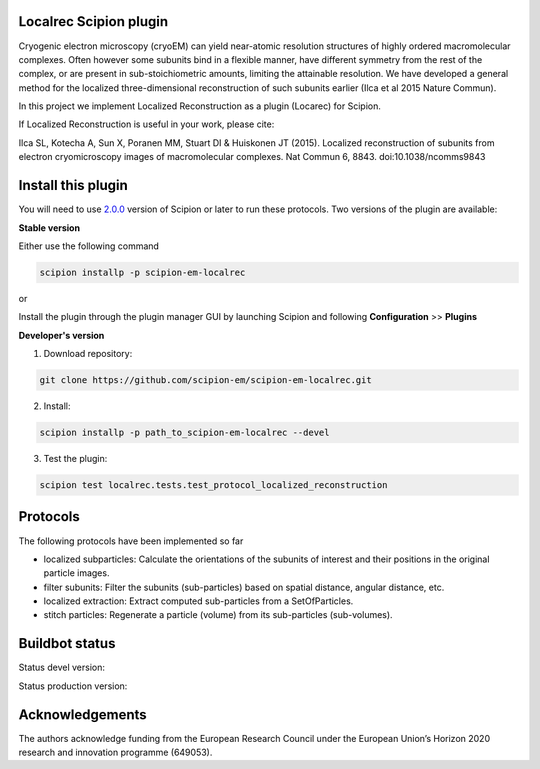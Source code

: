 =======================
Localrec Scipion plugin
=======================

Cryogenic electron microscopy (cryoEM) can yield near-atomic resolution structures of highly ordered macromolecular complexes. Often however some subunits bind in a flexible manner, have different symmetry from the rest of the complex, or are present in sub-stoichiometric amounts, limiting the attainable resolution. We have developed a general method for the localized three-dimensional reconstruction of such subunits earlier (Ilca et al 2015 Nature Commun).

In this project we implement Localized Reconstruction as a plugin (Locarec) for Scipion.

If Localized Reconstruction is useful in your work, please cite:

Ilca SL, Kotecha A, Sun X, Poranen MM, Stuart DI & Huiskonen JT (2015). Localized reconstruction of subunits from electron cryomicroscopy images of macromolecular complexes. Nat Commun 6, 8843. doi:10.1038/ncomms9843


===================
Install this plugin
===================

You will need to use `2.0.0 <https://github.com/I2PC/scipion/releases/tag/v2.0>`_ version of Scipion or later to run these protocols. Two versions of the plugin are available:

**Stable version**  

Either use the following command

.. code-block::

    scipion installp -p scipion-em-localrec

or

Install the plugin through the plugin manager GUI by launching Scipion and following **Configuration** >> **Plugins**

**Developer's version** 

1. Download repository: 

.. code-block::

            git clone https://github.com/scipion-em/scipion-em-localrec.git

2. Install:

.. code-block::

           scipion installp -p path_to_scipion-em-localrec --devel

3. Test the plugin:

.. code-block::

           scipion test localrec.tests.test_protocol_localized_reconstruction

========
Protocols
========

The following protocols have been implemented so far

* localized subparticles: Calculate the orientations of the subunits of interest and their positions in the original particle images.
* filter subunits: Filter the subunits (sub-particles) based on spatial distance, angular distance, etc.
* localized extraction: Extract computed sub-particles from a SetOfParticles.
* stitch particles: Regenerate a particle (volume) from its sub-particles (sub-volumes). 

===============
Buildbot status
===============
Status devel version: 

.. image:: http://arquimedes.cnb.csic.es:9980/badges/ccp4_devel.svg

Status production version: 

.. image:: http://arquimedes.cnb.csic.es:9980/badges/ccp4_prod.svg


================
Acknowledgements
================

The authors acknowledge funding from the European Research Council under the European Union’s Horizon 2020 research and innovation programme (649053).
